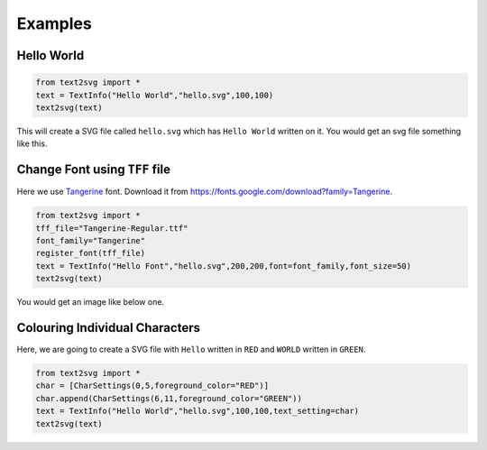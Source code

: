 ********
Examples
********

Hello World
-----------

.. code-block:: python

	from text2svg import *
	text = TextInfo("Hello World","hello.svg",100,100)
	text2svg(text)

This will create a SVG file called ``hello.svg`` which has ``Hello World`` written on it.
You would get an svg file something like this.

.. image:: _static/example_hello_world.svg

Change Font using ``TFF`` file
------------------------------

Here we use `Tangerine <https://fonts.google.com/specimen/Tangerine>`_ font.
Download it from https://fonts.google.com/download?family=Tangerine.

.. code-block:: python

	from text2svg import *
	tff_file="Tangerine-Regular.ttf"
	font_family="Tangerine"
	register_font(tff_file)
	text = TextInfo("Hello Font","hello.svg",200,200,font=font_family,font_size=50)
	text2svg(text)

You would get an image like below one.

.. image:: _static/example_font.svg

Colouring Individual Characters
-------------------------------

Here, we are going to create a SVG file with ``Hello`` written
in ``RED`` and ``WORLD`` written in ``GREEN``.

.. code-block:: python
	
	from text2svg import *
	char = [CharSettings(0,5,foreground_color="RED")]
	char.append(CharSettings(6,11,foreground_color="GREEN"))
	text = TextInfo("Hello World","hello.svg",100,100,text_setting=char)
	text2svg(text)
